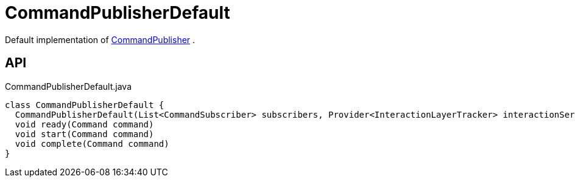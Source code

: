 = CommandPublisherDefault
:Notice: Licensed to the Apache Software Foundation (ASF) under one or more contributor license agreements. See the NOTICE file distributed with this work for additional information regarding copyright ownership. The ASF licenses this file to you under the Apache License, Version 2.0 (the "License"); you may not use this file except in compliance with the License. You may obtain a copy of the License at. http://www.apache.org/licenses/LICENSE-2.0 . Unless required by applicable law or agreed to in writing, software distributed under the License is distributed on an "AS IS" BASIS, WITHOUT WARRANTIES OR  CONDITIONS OF ANY KIND, either express or implied. See the License for the specific language governing permissions and limitations under the License.

Default implementation of xref:refguide:core:index/metamodel/services/publishing/CommandPublisher.adoc[CommandPublisher] .

== API

[source,java]
.CommandPublisherDefault.java
----
class CommandPublisherDefault {
  CommandPublisherDefault(List<CommandSubscriber> subscribers, Provider<InteractionLayerTracker> interactionServiceProvider)
  void ready(Command command)
  void start(Command command)
  void complete(Command command)
}
----


